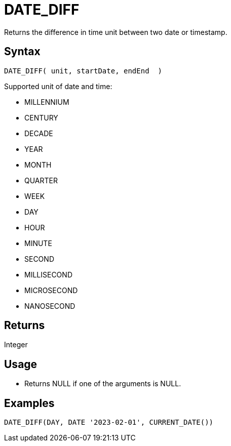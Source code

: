 ////
Licensed to the Apache Software Foundation (ASF) under one
or more contributor license agreements.  See the NOTICE file
distributed with this work for additional information
regarding copyright ownership.  The ASF licenses this file
to you under the Apache License, Version 2.0 (the
"License"); you may not use this file except in compliance
with the License.  You may obtain a copy of the License at
  http://www.apache.org/licenses/LICENSE-2.0
Unless required by applicable law or agreed to in writing,
software distributed under the License is distributed on an
"AS IS" BASIS, WITHOUT WARRANTIES OR CONDITIONS OF ANY
KIND, either express or implied.  See the License for the
specific language governing permissions and limitations
under the License.
////
= DATE_DIFF

Returns the difference in time unit between two date or timestamp.

== Syntax

----
DATE_DIFF( unit, startDate, endEnd  )
----

Supported unit of date and time:

- MILLENNIUM
- CENTURY
- DECADE
- YEAR
- MONTH 
- QUARTER 
- WEEK        
- DAY
- HOUR
- MINUTE
- SECOND
- MILLISECOND
- MICROSECOND
- NANOSECOND

== Returns

Integer

== Usage

* Returns NULL if one of the arguments is NULL.

== Examples
----
DATE_DIFF(DAY, DATE '2023-02-01', CURRENT_DATE())
----


